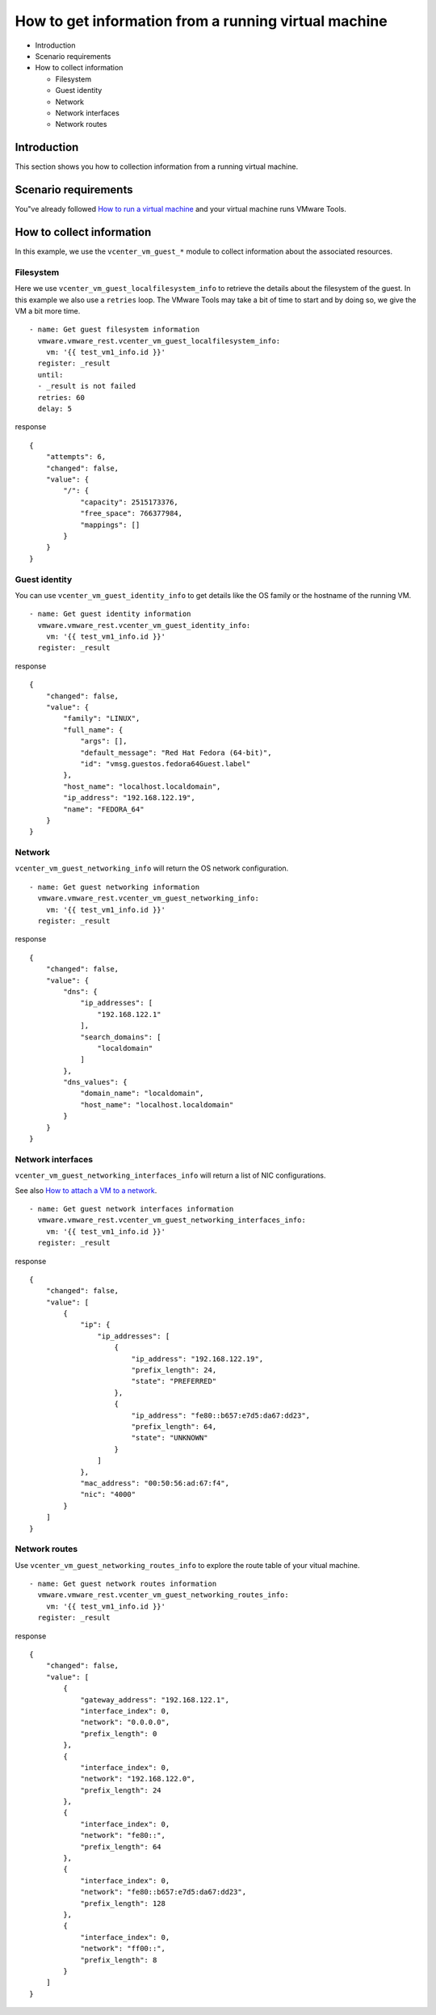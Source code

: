 .. _vmware-rest-vm-tool-information:


How to get information from a running virtual machine
*****************************************************

*  Introduction

*  Scenario requirements

*  How to collect information

   *  Filesystem

   *  Guest identity

   *  Network

   *  Network interfaces

   *  Network routes


Introduction
============

This section shows you how to collection information from a running
virtual machine.


Scenario requirements
=====================

You"ve already followed `How to run a virtual machine
<6_run_a_vm.rst#vmware-rest-run-a-vm>`_ and your virtual machine runs
VMware Tools.


How to collect information
==========================

In this example, we use the ``vcenter_vm_guest_*`` module to collect
information about the associated resources.


Filesystem
----------

Here we use ``vcenter_vm_guest_localfilesystem_info`` to retrieve the
details about the filesystem of the guest. In this example we also use
a ``retries`` loop. The VMware Tools may take a bit of time to start
and by doing so, we give the VM a bit more time.

::

   - name: Get guest filesystem information
     vmware.vmware_rest.vcenter_vm_guest_localfilesystem_info:
       vm: '{{ test_vm1_info.id }}'
     register: _result
     until:
     - _result is not failed
     retries: 60
     delay: 5

response

::

   {
       "attempts": 6,
       "changed": false,
       "value": {
           "/": {
               "capacity": 2515173376,
               "free_space": 766377984,
               "mappings": []
           }
       }
   }


Guest identity
--------------

You can use ``vcenter_vm_guest_identity_info`` to get details like the
OS family or the hostname of the running VM.

::

   - name: Get guest identity information
     vmware.vmware_rest.vcenter_vm_guest_identity_info:
       vm: '{{ test_vm1_info.id }}'
     register: _result

response

::

   {
       "changed": false,
       "value": {
           "family": "LINUX",
           "full_name": {
               "args": [],
               "default_message": "Red Hat Fedora (64-bit)",
               "id": "vmsg.guestos.fedora64Guest.label"
           },
           "host_name": "localhost.localdomain",
           "ip_address": "192.168.122.19",
           "name": "FEDORA_64"
       }
   }


Network
-------

``vcenter_vm_guest_networking_info`` will return the OS network
configuration.

::

   - name: Get guest networking information
     vmware.vmware_rest.vcenter_vm_guest_networking_info:
       vm: '{{ test_vm1_info.id }}'
     register: _result

response

::

   {
       "changed": false,
       "value": {
           "dns": {
               "ip_addresses": [
                   "192.168.122.1"
               ],
               "search_domains": [
                   "localdomain"
               ]
           },
           "dns_values": {
               "domain_name": "localdomain",
               "host_name": "localhost.localdomain"
           }
       }
   }


Network interfaces
------------------

``vcenter_vm_guest_networking_interfaces_info`` will return a list of
NIC configurations.

See also `How to attach a VM to a network
<5_vm_hardware_tuning.rst#vmware-rest-attach-a-network>`_.

::

   - name: Get guest network interfaces information
     vmware.vmware_rest.vcenter_vm_guest_networking_interfaces_info:
       vm: '{{ test_vm1_info.id }}'
     register: _result

response

::

   {
       "changed": false,
       "value": [
           {
               "ip": {
                   "ip_addresses": [
                       {
                           "ip_address": "192.168.122.19",
                           "prefix_length": 24,
                           "state": "PREFERRED"
                       },
                       {
                           "ip_address": "fe80::b657:e7d5:da67:dd23",
                           "prefix_length": 64,
                           "state": "UNKNOWN"
                       }
                   ]
               },
               "mac_address": "00:50:56:ad:67:f4",
               "nic": "4000"
           }
       ]
   }


Network routes
--------------

Use ``vcenter_vm_guest_networking_routes_info`` to explore the route
table of your vitual machine.

::

   - name: Get guest network routes information
     vmware.vmware_rest.vcenter_vm_guest_networking_routes_info:
       vm: '{{ test_vm1_info.id }}'
     register: _result

response

::

   {
       "changed": false,
       "value": [
           {
               "gateway_address": "192.168.122.1",
               "interface_index": 0,
               "network": "0.0.0.0",
               "prefix_length": 0
           },
           {
               "interface_index": 0,
               "network": "192.168.122.0",
               "prefix_length": 24
           },
           {
               "interface_index": 0,
               "network": "fe80::",
               "prefix_length": 64
           },
           {
               "interface_index": 0,
               "network": "fe80::b657:e7d5:da67:dd23",
               "prefix_length": 128
           },
           {
               "interface_index": 0,
               "network": "ff00::",
               "prefix_length": 8
           }
       ]
   }
